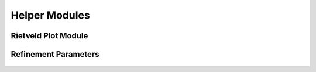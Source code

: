 Helper Modules
++++++++++++++

Rietveld Plot Module
====================

   .. autoclass:: src.rietveld_plot.RietveldPlot
      :members:
      :member-order: bysource
      :undoc-members:
      :inherited-members:
      :show-inheritance:

Refinement Parameters
=====================

   .. automodule:: src.refinement_parameters
      :members:
      :undoc-members: